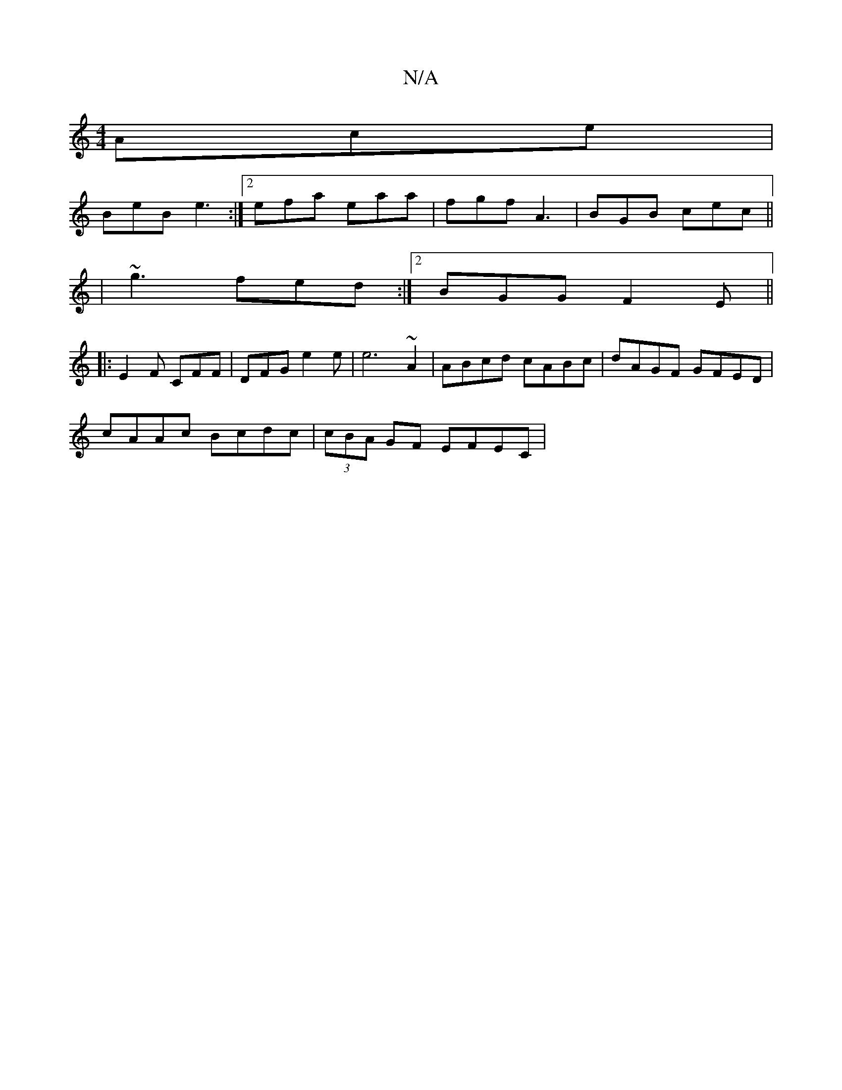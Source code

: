 X:1
T:N/A
M:4/4
R:N/A
K:Cmajor
 Ace |
BeB e3 :|[2 efa eaa | fgf A3 | BGB cec ||
| ~g3 fed :|2 BGG F2E ||
|: E2F CFF | DFG e2e | e6 ~A2 | ABcd cABc | dAGF GFED |
cAAc Bcdc|(3cBA GF EFEC |

D2AG DGEG | Bcdc d4 | g2 cd ec B2 | AceA f2